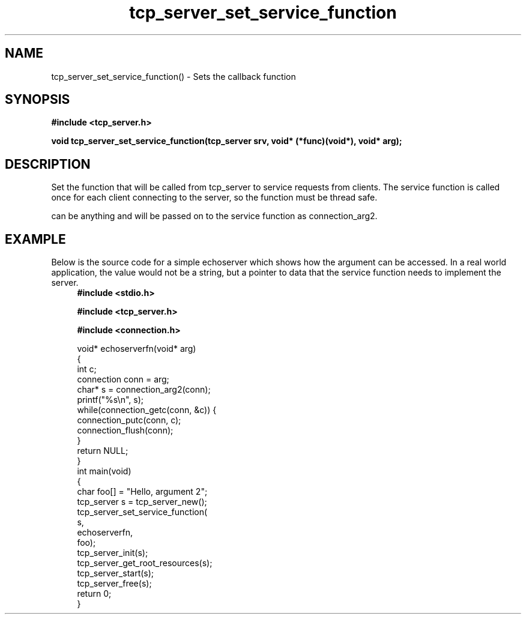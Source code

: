 .TH tcp_server_set_service_function 3 2016-01-30 "" "The Meta C Library"
.SH NAME
tcp_server_set_service_function() \- Sets the callback function
.SH SYNOPSIS
.B #include <tcp_server.h>
.sp
.BI "void tcp_server_set_service_function(tcp_server srv, void* (*func)(void*), void* arg);

.SH DESCRIPTION
Set the function that will be called from tcp_server to
service requests from clients. The service function is called
once for each client connecting to the server, so the function
must be thread safe.
.PP
.Fa arg
can be anything and will be passed on to the service function as 
connection_arg2.
.SH EXAMPLE
Below is the source code for a simple echoserver which shows
how the 
.Fa arg
argument can be accessed. In a real world application, the value
would not be a string, but a pointer to data that the service function
needs to implement the server.
.in +4n
.nf
.B #include <stdio.h>
.sp
.B #include <tcp_server.h>
.sp
.B #include <connection.h>
.sp
void* echoserverfn(void* arg)
{
    int c;
    connection conn = arg;
    char* s = connection_arg2(conn);
    printf("%s\\n", s);
    while(connection_getc(conn, &c)) {
        connection_putc(conn, c);
        connection_flush(conn);
    }
    return NULL;
}
int main(void)
{
    char foo[] = "Hello, argument 2";
    tcp_server s = tcp_server_new();
    tcp_server_set_service_function(
        s, 
        echoserverfn,
        foo);
    tcp_server_init(s);
    tcp_server_get_root_resources(s);
    tcp_server_start(s);
    tcp_server_free(s);
    return 0;
}
.nf
.in
